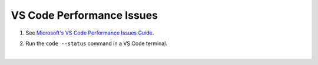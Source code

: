 VS Code Performance Issues
==================================

#. See `Microsoft's VS Code Performance Issues Guide <https://github.com/Microsoft/vscode/wiki/Performance-Issues>`_.

#. Run the ``code --status`` command in a VS Code terminal.

   ..  image:: ../images/vscode/01_code_status.png
       :alt: Using the code --status command with vscode.
       :width: 700

|
